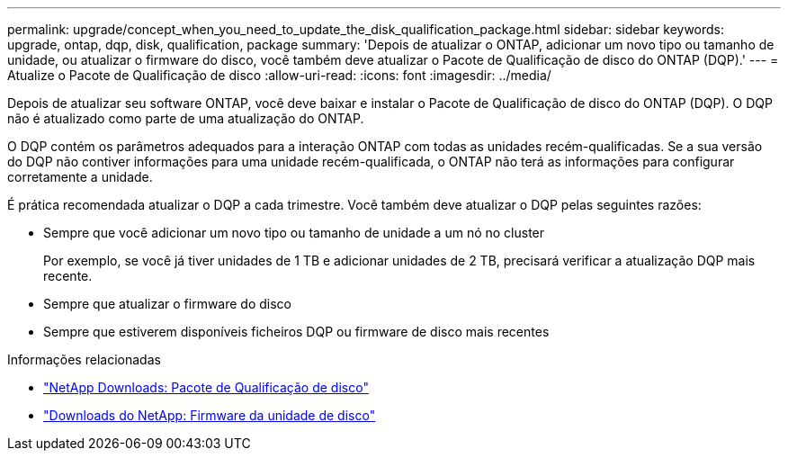 ---
permalink: upgrade/concept_when_you_need_to_update_the_disk_qualification_package.html 
sidebar: sidebar 
keywords: upgrade, ontap, dqp, disk, qualification, package 
summary: 'Depois de atualizar o ONTAP, adicionar um novo tipo ou tamanho de unidade, ou atualizar o firmware do disco, você também deve atualizar o Pacote de Qualificação de disco do ONTAP (DQP).' 
---
= Atualize o Pacote de Qualificação de disco
:allow-uri-read: 
:icons: font
:imagesdir: ../media/


[role="lead"]
Depois de atualizar seu software ONTAP, você deve baixar e instalar o Pacote de Qualificação de disco do ONTAP (DQP). O DQP não é atualizado como parte de uma atualização do ONTAP.

O DQP contém os parâmetros adequados para a interação ONTAP com todas as unidades recém-qualificadas. Se a sua versão do DQP não contiver informações para uma unidade recém-qualificada, o ONTAP não terá as informações para configurar corretamente a unidade.

É prática recomendada atualizar o DQP a cada trimestre. Você também deve atualizar o DQP pelas seguintes razões:

* Sempre que você adicionar um novo tipo ou tamanho de unidade a um nó no cluster
+
Por exemplo, se você já tiver unidades de 1 TB e adicionar unidades de 2 TB, precisará verificar a atualização DQP mais recente.

* Sempre que atualizar o firmware do disco
* Sempre que estiverem disponíveis ficheiros DQP ou firmware de disco mais recentes


.Informações relacionadas
* https://mysupport.netapp.com/site/downloads/firmware/disk-drive-firmware/download/DISKQUAL/ALL/qual_devices.zip["NetApp Downloads: Pacote de Qualificação de disco"^]
* https://mysupport.netapp.com/site/downloads/firmware/disk-drive-firmware["Downloads do NetApp: Firmware da unidade de disco"^]

